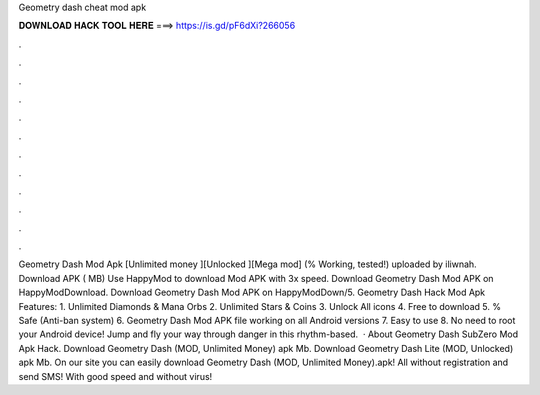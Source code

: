 Geometry dash cheat mod apk

𝐃𝐎𝐖𝐍𝐋𝐎𝐀𝐃 𝐇𝐀𝐂𝐊 𝐓𝐎𝐎𝐋 𝐇𝐄𝐑𝐄 ===> https://is.gd/pF6dXi?266056

.

.

.

.

.

.

.

.

.

.

.

.

Geometry Dash Mod Apk [Unlimited money ][Unlocked ][Mega mod] (% Working, tested!) uploaded by iliwnah. Download APK ( MB) Use HappyMod to download Mod APK with 3x speed. Download Geometry Dash Mod APK on HappyModDownload. Download Geometry Dash Mod APK on HappyModDown/5. Geometry Dash Hack Mod Apk Features: 1. Unlimited Diamonds & Mana Orbs 2. Unlimited Stars & Coins 3. Unlock All icons 4. Free to download 5. % Safe (Anti-ban system) 6. Geometry Dash Mod APK file working on all Android versions 7. Easy to use 8. No need to root your Android device! Jump and fly your way through danger in this rhythm-based.  · About Geometry Dash SubZero Mod Apk Hack. Download Geometry Dash (MOD, Unlimited Money) apk Mb. Download Geometry Dash Lite (MOD, Unlocked) apk Mb. On our site you can easily download Geometry Dash (MOD, Unlimited Money).apk! All without registration and send SMS! With good speed and without virus!